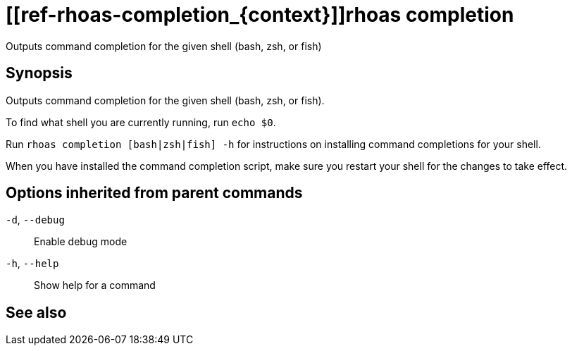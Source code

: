 ifdef::env-github,env-browser[:context: cmd]
= [[ref-rhoas-completion_{context}]]rhoas completion

[role="_abstract"]
Outputs command completion for the given shell (bash, zsh, or fish)

[discrete]
== Synopsis

Outputs command completion for the given shell (bash, zsh, or fish).

To find what shell you are currently running, run `echo $0`.

Run `rhoas completion [bash|zsh|fish] -h` for instructions on installing command completions for your shell.

When you have installed the command completion script, make sure you restart your shell for the changes to take effect.


[discrete]
== Options inherited from parent commands

  `-d`, `--debug`::   Enable debug mode
  `-h`, `--help`::    Show help for a command

[discrete]
== See also


ifdef::env-github,env-browser[]
* link:rhoas.adoc#user-content-ref-rhoas_{context}[rhoas]	 - RHOAS CLI
endif::[]
ifdef::pantheonenv[]
* link:{path}#ref-rhoas_{context}[rhoas]	 - RHOAS CLI
endif::[]

ifdef::env-github,env-browser[]
* link:rhoas_completion_bash.adoc#user-content-ref-rhoas-completion-bash_{context}[rhoas completion bash]	 - Generate command completion script for Bash shell
endif::[]
ifdef::pantheonenv[]
* link:{path}#ref-rhoas-completion-bash_{context}[rhoas completion bash]	 - Generate command completion script for Bash shell
endif::[]

ifdef::env-github,env-browser[]
* link:rhoas_completion_fish.adoc#user-content-ref-rhoas-completion-fish_{context}[rhoas completion fish]	 - Generate command completion script for fish shell
endif::[]
ifdef::pantheonenv[]
* link:{path}#ref-rhoas-completion-fish_{context}[rhoas completion fish]	 - Generate command completion script for fish shell
endif::[]

ifdef::env-github,env-browser[]
* link:rhoas_completion_zsh.adoc#user-content-ref-rhoas-completion-zsh_{context}[rhoas completion zsh]	 - Generate command completion script for Zsh shell
endif::[]
ifdef::pantheonenv[]
* link:{path}#ref-rhoas-completion-zsh_{context}[rhoas completion zsh]	 - Generate command completion script for Zsh shell
endif::[]

